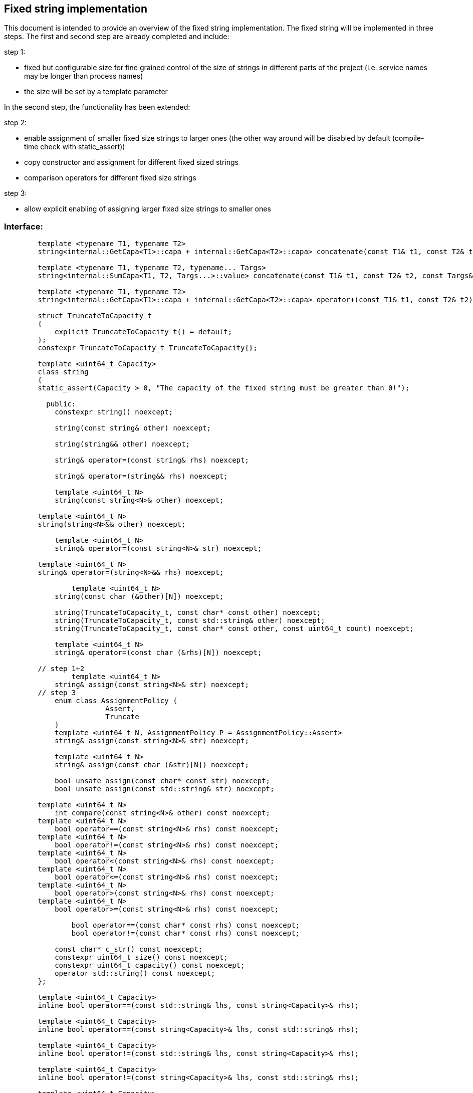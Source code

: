 // Copyright (c) 2019 by Robert Bosch GmbH. All rights reserved.
//
// Licensed under the Apache License, Version 2.0 (the "License");
// you may not use this file except in compliance with the License.
// You may obtain a copy of the License at
//
//     http://www.apache.org/licenses/LICENSE-2.0
//
// Unless required by applicable law or agreed to in writing, software
// distributed under the License is distributed on an "AS IS" BASIS,
// WITHOUT WARRANTIES OR CONDITIONS OF ANY KIND, either express or implied.
// See the License for the specific language governing permissions and
// limitations under the License.

== Fixed string implementation
This document is intended to provide an overview of the fixed string implementation. The fixed string will be implemented in three steps. The first and second step are already completed and include:

.step 1:
* fixed but configurable size for fine grained control of the size of strings in different parts of the project (i.e. service names may be longer than process names) 
* the size will be set by a template parameter
		
In the second step, the functionality has been extended:

.step 2:
* enable assignment of smaller fixed size strings to larger ones (the other way around will be disabled by default (compile-time check with static_assert))
* copy constructor and assignment for different fixed sized strings
* comparison operators for different fixed size strings

.step 3:
* allow explicit enabling of assigning larger fixed size strings to smaller ones

=== Interface:
----
	template <typename T1, typename T2>
	string<internal::GetCapa<T1>::capa + internal::GetCapa<T2>::capa> concatenate(const T1& t1, const T2& t2);

	template <typename T1, typename T2, typename... Targs>
	string<internal::SumCapa<T1, T2, Targs...>::value> concatenate(const T1& t1, const T2& t2, const Targs&... targs);

	template <typename T1, typename T2>
	string<internal::GetCapa<T1>::capa + internal::GetCapa<T2>::capa> operator+(const T1& t1, const T2& t2);

	struct TruncateToCapacity_t
	{
	    explicit TruncateToCapacity_t() = default;
	};
	constexpr TruncateToCapacity_t TruncateToCapacity{};
	
	template <uint64_t Capacity>
	class string
	{
        static_assert(Capacity > 0, "The capacity of the fixed string must be greater than 0!");

	  public:
	    constexpr string() noexcept;
	
	    string(const string& other) noexcept;
	
	    string(string&& other) noexcept;
	
	    string& operator=(const string& rhs) noexcept;
	
	    string& operator=(string&& rhs) noexcept;

	    template <uint64_t N>
	    string(const string<N>& other) noexcept;

    	template <uint64_t N>
    	string(string<N>&& other) noexcept;
	   
	    template <uint64_t N>
	    string& operator=(const string<N>& str) noexcept;

    	template <uint64_t N>
    	string& operator=(string<N>&& rhs) noexcept;
    	
		template <uint64_t N>
	    string(const char (&other)[N]) noexcept;
	
	    string(TruncateToCapacity_t, const char* const other) noexcept;
	    string(TruncateToCapacity_t, const std::string& other) noexcept;
	    string(TruncateToCapacity_t, const char* const other, const uint64_t count) noexcept;
	
	    template <uint64_t N>
	    string& operator=(const char (&rhs)[N]) noexcept;
	
	// step 1+2
		template <uint64_t N>
	    string& assign(const string<N>& str) noexcept;
	// step 3
	    enum class AssignmentPolicy {
			Assert,
			Truncate
	    }
	    template <uint64_t N, AssignmentPolicy P = AssignmentPolicy::Assert>
	    string& assign(const string<N>& str) noexcept;
	
	    template <uint64_t N>
	    string& assign(const char (&str)[N]) noexcept;
	
	    bool unsafe_assign(const char* const str) noexcept;
	    bool unsafe_assign(const std::string& str) noexcept;
	
    	template <uint64_t N>
	    int compare(const string<N>& other) const noexcept;
    	template <uint64_t N>
	    bool operator==(const string<N>& rhs) const noexcept;
    	template <uint64_t N>
	    bool operator!=(const string<N>& rhs) const noexcept;
    	template <uint64_t N>
	    bool operator<(const string<N>& rhs) const noexcept;
    	template <uint64_t N>
	    bool operator<=(const string<N>& rhs) const noexcept;
    	template <uint64_t N>
	    bool operator>(const string<N>& rhs) const noexcept;
    	template <uint64_t N>
	    bool operator>=(const string<N>& rhs) const noexcept;

		bool operator==(const char* const rhs) const noexcept;
		bool operator!=(const char* const rhs) const noexcept;
	
	    const char* c_str() const noexcept;
	    constexpr uint64_t size() const noexcept;
	    constexpr uint64_t capacity() const noexcept;
	    operator std::string() const noexcept;
	};

	template <uint64_t Capacity>
	inline bool operator==(const std::string& lhs, const string<Capacity>& rhs);

	template <uint64_t Capacity>
	inline bool operator==(const string<Capacity>& lhs, const std::string& rhs);

	template <uint64_t Capacity>
	inline bool operator!=(const std::string& lhs, const string<Capacity>& rhs);

	template <uint64_t Capacity>
	inline bool operator!=(const string<Capacity>& lhs, const std::string& rhs);

	template <uint64_t Capacity>
	inline bool operator==(const char* const lhs, const string<Capacity>& rhs);

	template <uint64_t Capacity>
	inline bool operator!=(const char* const lhs, const string<Capacity>& rhs);

	template <uint64_t Capacity>
	inline std::ostream& operator<<(std::ostream& stream, const string<Capacity>& str);

----	
